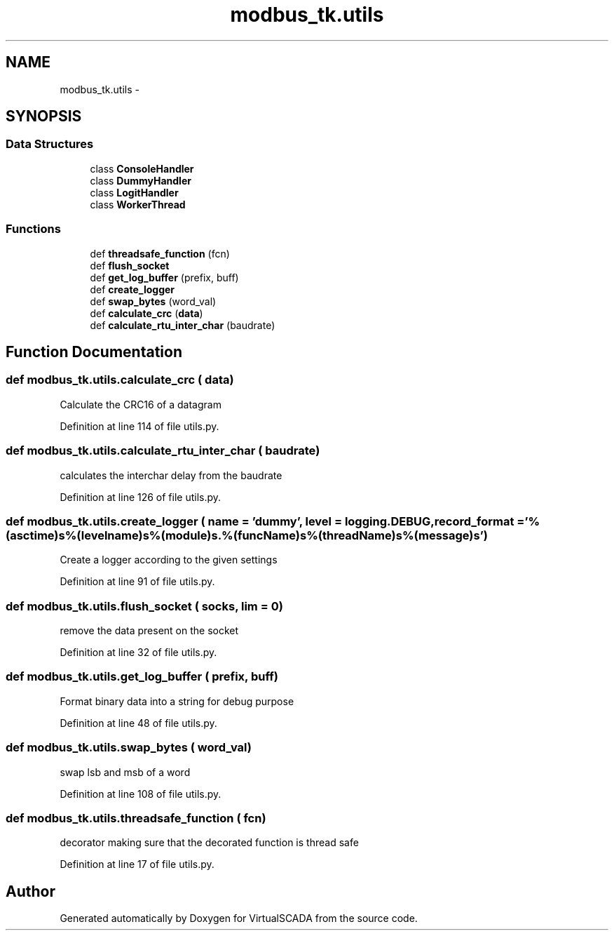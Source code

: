.TH "modbus_tk.utils" 3 "Tue Apr 14 2015" "Version 1.0" "VirtualSCADA" \" -*- nroff -*-
.ad l
.nh
.SH NAME
modbus_tk.utils \- 
.SH SYNOPSIS
.br
.PP
.SS "Data Structures"

.in +1c
.ti -1c
.RI "class \fBConsoleHandler\fP"
.br
.ti -1c
.RI "class \fBDummyHandler\fP"
.br
.ti -1c
.RI "class \fBLogitHandler\fP"
.br
.ti -1c
.RI "class \fBWorkerThread\fP"
.br
.in -1c
.SS "Functions"

.in +1c
.ti -1c
.RI "def \fBthreadsafe_function\fP (fcn)"
.br
.ti -1c
.RI "def \fBflush_socket\fP"
.br
.ti -1c
.RI "def \fBget_log_buffer\fP (prefix, buff)"
.br
.ti -1c
.RI "def \fBcreate_logger\fP"
.br
.ti -1c
.RI "def \fBswap_bytes\fP (word_val)"
.br
.ti -1c
.RI "def \fBcalculate_crc\fP (\fBdata\fP)"
.br
.ti -1c
.RI "def \fBcalculate_rtu_inter_char\fP (baudrate)"
.br
.in -1c
.SH "Function Documentation"
.PP 
.SS "def modbus_tk\&.utils\&.calculate_crc ( data)"

.PP
.nf
Calculate the CRC16 of a datagram
.fi
.PP
 
.PP
Definition at line 114 of file utils\&.py\&.
.SS "def modbus_tk\&.utils\&.calculate_rtu_inter_char ( baudrate)"

.PP
.nf
calculates the interchar delay from the baudrate
.fi
.PP
 
.PP
Definition at line 126 of file utils\&.py\&.
.SS "def modbus_tk\&.utils\&.create_logger ( name = \fC'dummy'\fP,  level = \fClogging\&.DEBUG\fP,  record_format = \fC'%(asctime)s\\t%(levelname)s\\t%(module)s\&.%(funcName)s\\t%(threadName)s\\t%(message)s'\fP)"

.PP
.nf
Create a logger according to the given settings
.fi
.PP
 
.PP
Definition at line 91 of file utils\&.py\&.
.SS "def modbus_tk\&.utils\&.flush_socket ( socks,  lim = \fC0\fP)"

.PP
.nf
remove the data present on the socket
.fi
.PP
 
.PP
Definition at line 32 of file utils\&.py\&.
.SS "def modbus_tk\&.utils\&.get_log_buffer ( prefix,  buff)"

.PP
.nf
Format binary data into a string for debug purpose
.fi
.PP
 
.PP
Definition at line 48 of file utils\&.py\&.
.SS "def modbus_tk\&.utils\&.swap_bytes ( word_val)"

.PP
.nf
swap lsb and msb of a word
.fi
.PP
 
.PP
Definition at line 108 of file utils\&.py\&.
.SS "def modbus_tk\&.utils\&.threadsafe_function ( fcn)"

.PP
.nf
decorator making sure that the decorated function is thread safe
.fi
.PP
 
.PP
Definition at line 17 of file utils\&.py\&.
.SH "Author"
.PP 
Generated automatically by Doxygen for VirtualSCADA from the source code\&.
